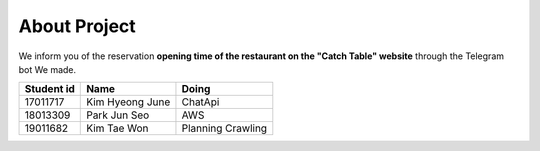 About Project
=========================================
We inform you of the reservation **opening time of the restaurant on the "Catch Table" website**
through the Telegram bot We made.

============  =================  ====================
 Student id        Name              Doing
============  =================  ====================
17011717       Kim Hyeong June    ChatApi
18013309       Park Jun Seo       AWS
19011682       Kim Tae Won        Planning Crawling
============  =================  ====================